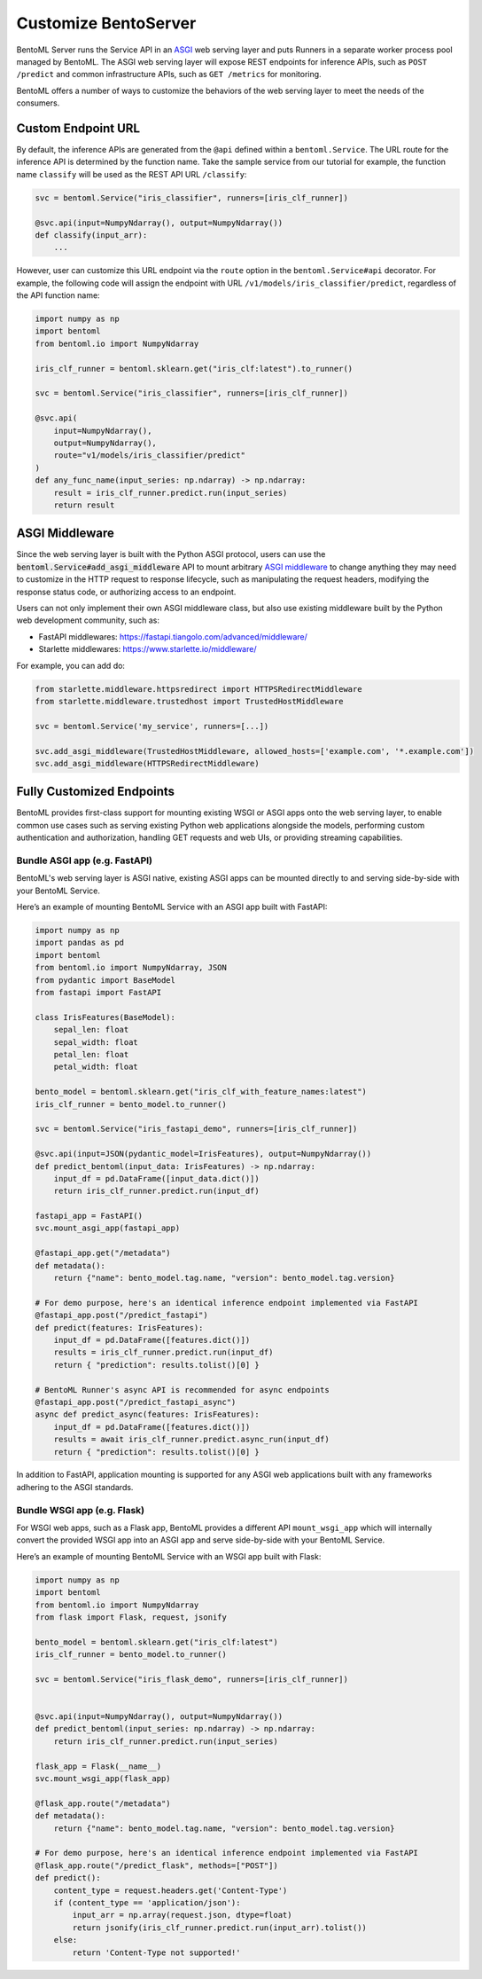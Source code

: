 =====================
Customize BentoServer
=====================

BentoML Server runs the Service API in an `ASGI <https://asgi.readthedocs.io/en/latest/>`_
web serving layer and puts Runners in a separate worker process pool managed by BentoML. The ASGI web
serving layer will expose REST endpoints for inference APIs, such as ``POST /predict`` and common
infrastructure APIs, such as ``GET /metrics`` for monitoring.

BentoML offers a number of ways to customize the behaviors of the web serving layer to meet the needs of the consumers.


Custom Endpoint URL
-------------------

By default, the inference APIs are generated from the ``@api`` defined within a
``bentoml.Service``. The URL route for the inference API is determined by the function
name. Take the sample service from our tutorial for example, the function name ``classify``
will be used as the REST API URL ``/classify``:

.. code-block:: python

    svc = bentoml.Service("iris_classifier", runners=[iris_clf_runner])

    @svc.api(input=NumpyNdarray(), output=NumpyNdarray())
    def classify(input_arr):
        ...

However, user can customize this URL endpoint via the ``route`` option in the
``bentoml.Service#api`` decorator. For example, the following code will assign the 
endpoint with URL ``/v1/models/iris_classifier/predict``, regardless of the API function name:


.. code-block:: python

    import numpy as np
    import bentoml
    from bentoml.io import NumpyNdarray

    iris_clf_runner = bentoml.sklearn.get("iris_clf:latest").to_runner()

    svc = bentoml.Service("iris_classifier", runners=[iris_clf_runner])

    @svc.api(
        input=NumpyNdarray(),
        output=NumpyNdarray(),
        route="v1/models/iris_classifier/predict"
    )
    def any_func_name(input_series: np.ndarray) -> np.ndarray:
        result = iris_clf_runner.predict.run(input_series)
        return result



ASGI Middleware
---------------

Since the web serving layer is built with the Python ASGI protocol, users can use the
:code:`bentoml.Service#add_asgi_middleware` API to mount arbitrary
`ASGI middleware <https://asgi.readthedocs.io/en/latest/specs/main.html>`_ to change
anything they may need to customize in the HTTP request to response lifecycle, such as
manipulating the request headers, modifying the response status code, or authorizing access to an endpoint.

Users can not only implement their own ASGI middleware class,
but also use existing middleware built by the Python web development community, such as:

- FastAPI middlewares: https://fastapi.tiangolo.com/advanced/middleware/
- Starlette middlewares: https://www.starlette.io/middleware/

For example, you can add do:

.. code::

    from starlette.middleware.httpsredirect import HTTPSRedirectMiddleware
    from starlette.middleware.trustedhost import TrustedHostMiddleware

    svc = bentoml.Service('my_service', runners=[...])

    svc.add_asgi_middleware(TrustedHostMiddleware, allowed_hosts=['example.com', '*.example.com'])
    svc.add_asgi_middleware(HTTPSRedirectMiddleware)


Fully Customized Endpoints
--------------------------

BentoML provides first-class support for mounting existing WSGI or ASGI apps onto the
web serving layer, to enable common use cases such as serving existing Python web applications alongside
the models, performing custom authentication and authorization, handling GET requests and web UIs, or
providing streaming capabilities.



Bundle ASGI app (e.g. FastAPI)
^^^^^^^^^^^^^^^^^^^^^^^^^^^^^^

BentoML's web serving layer is ASGI native, existing ASGI apps can be mounted directly
to and serving side-by-side with your BentoML Service.

Here’s an example of mounting BentoML Service with an ASGI app built with FastAPI:

.. code-block:: python

    import numpy as np
    import pandas as pd
    import bentoml
    from bentoml.io import NumpyNdarray, JSON
    from pydantic import BaseModel
    from fastapi import FastAPI

    class IrisFeatures(BaseModel):
        sepal_len: float
        sepal_width: float
        petal_len: float
        petal_width: float

    bento_model = bentoml.sklearn.get("iris_clf_with_feature_names:latest")
    iris_clf_runner = bento_model.to_runner()

    svc = bentoml.Service("iris_fastapi_demo", runners=[iris_clf_runner])

    @svc.api(input=JSON(pydantic_model=IrisFeatures), output=NumpyNdarray())
    def predict_bentoml(input_data: IrisFeatures) -> np.ndarray:
        input_df = pd.DataFrame([input_data.dict()])
        return iris_clf_runner.predict.run(input_df)

    fastapi_app = FastAPI()
    svc.mount_asgi_app(fastapi_app)

    @fastapi_app.get("/metadata")
    def metadata():
        return {"name": bento_model.tag.name, "version": bento_model.tag.version}

    # For demo purpose, here's an identical inference endpoint implemented via FastAPI
    @fastapi_app.post("/predict_fastapi")
    def predict(features: IrisFeatures):
        input_df = pd.DataFrame([features.dict()])
        results = iris_clf_runner.predict.run(input_df)
        return { "prediction": results.tolist()[0] }

    # BentoML Runner's async API is recommended for async endpoints
    @fastapi_app.post("/predict_fastapi_async")
    async def predict_async(features: IrisFeatures):
        input_df = pd.DataFrame([features.dict()])
        results = await iris_clf_runner.predict.async_run(input_df)
        return { "prediction": results.tolist()[0] }


In addition to FastAPI, application mounting is supported for any ASGI web applications built with any frameworks adhering to the ASGI standards.

Bundle WSGI app (e.g. Flask)
^^^^^^^^^^^^^^^^^^^^^^^^^^^^

For WSGI web apps, such as a Flask app, BentoML provides a different API ``mount_wsgi_app``
which will internally convert the provided WSGI app into an ASGI app and serve side-by-side
with your BentoML Service.

Here’s an example of mounting BentoML Service with an WSGI app built with Flask:

.. code-block:: python

    import numpy as np
    import bentoml
    from bentoml.io import NumpyNdarray
    from flask import Flask, request, jsonify

    bento_model = bentoml.sklearn.get("iris_clf:latest")
    iris_clf_runner = bento_model.to_runner()

    svc = bentoml.Service("iris_flask_demo", runners=[iris_clf_runner])


    @svc.api(input=NumpyNdarray(), output=NumpyNdarray())
    def predict_bentoml(input_series: np.ndarray) -> np.ndarray:
        return iris_clf_runner.predict.run(input_series)

    flask_app = Flask(__name__)
    svc.mount_wsgi_app(flask_app)

    @flask_app.route("/metadata")
    def metadata():
        return {"name": bento_model.tag.name, "version": bento_model.tag.version}

    # For demo purpose, here's an identical inference endpoint implemented via FastAPI
    @flask_app.route("/predict_flask", methods=["POST"])
    def predict():
        content_type = request.headers.get('Content-Type')
        if (content_type == 'application/json'):
            input_arr = np.array(request.json, dtype=float)
            return jsonify(iris_clf_runner.predict.run(input_arr).tolist())
        else:
            return 'Content-Type not supported!'